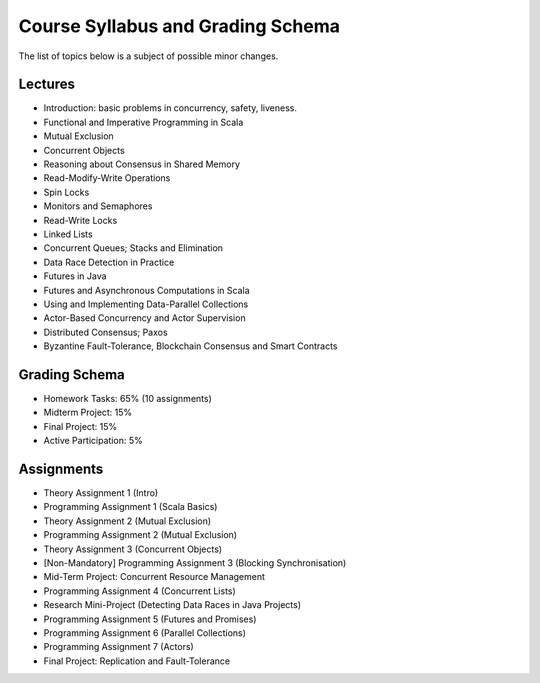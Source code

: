 .. -*- mode: rst -*-

Course Syllabus and Grading Schema
==================================

The list of topics below is a subject of possible minor changes.

Lectures
--------

* Introduction: basic problems in concurrency, safety, liveness.
* Functional and Imperative Programming in Scala
* Mutual Exclusion
* Concurrent Objects
* Reasoning about Consensus in Shared Memory
* Read-Modify-Write Operations
* Spin Locks
* Monitors and Semaphores
* Read-Write Locks
* Linked Lists
* Concurrent Queues; Stacks and Elimination 
* Data Race Detection in Practice
* Futures in Java 
* Futures and Asynchronous Computations in Scala
* Using and Implementing Data-Parallel Collections 
* Actor-Based Concurrency and Actor Supervision
* Distributed Consensus; Paxos
* Byzantine Fault-Tolerance, Blockchain Consensus and Smart Contracts

Grading Schema
--------------

* Homework Tasks: 65% (10 assignments)
* Midterm Project: 15%
* Final Project: 15%
* Active Participation: 5%

Assignments
-----------

* Theory Assignment 1 (Intro)
* Programming Assignment 1 (Scala Basics)
* Theory Assignment 2 (Mutual Exclusion)
* Programming Assignment 2 (Mutual Exclusion)
* Theory Assignment 3 (Concurrent Objects)
* [Non-Mandatory] Programming Assignment 3 (Blocking Synchronisation)
* Mid-Term Project: Concurrent Resource Management
* Programming Assignment 4 (Concurrent Lists)
* Research Mini-Project (Detecting Data Races in Java Projects)
* Programming Assignment 5 (Futures and Promises)
* Programming Assignment 6 (Parallel Collections)
* Programming Assignment 7 (Actors)
* Final Project: Replication and Fault-Tolerance

.. * Programming Assignment 7 (STM)
.. * Programming Assignment 8 (Distributed Consensus)
.. * Byzantine Fault Tolerance and PBFT

